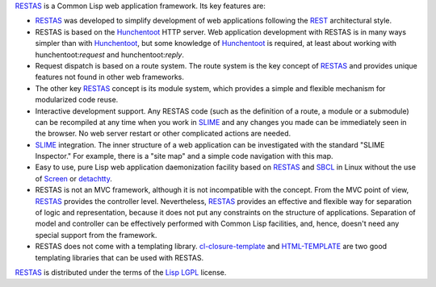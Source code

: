 `RESTAS`_ is a Common Lisp web application framework. Its key features
are:

* `RESTAS`_ was developed to simplify development of web applications
  following the `REST`_ architectural style.

* RESTAS is based on the `Hunchentoot`_ HTTP server. Web application
  development with RESTAS is in many ways simpler than with
  `Hunchentoot`_, but some knowledge of `Hunchentoot`_ is required, at
  least about working with hunchentoot:*request* and
  hunchentoot:*reply*.

* Request dispatch is based on a route system. The route system is the
  key concept of `RESTAS`_ and provides unique features not found in
  other web frameworks.

* The other key `RESTAS`_ concept is its module system, which provides
  a simple and flexible mechanism for modularized code reuse.

* Interactive development support. Any RESTAS code (such as the
  definition of a route, a module or a submodule) can be recompiled at
  any time when you work in `SLIME`_ and any changes you made can be
  immediately seen in the browser. No web server restart or other
  complicated actions are needed.

* `SLIME`_ integration. The inner structure of a web application can
  be investigated with the standard "SLIME Inspector." For example,
  there is a "site map" and a simple code navigation with this map.

* Easy to use, pure Lisp web application daemonization facility based on
  `RESTAS`_ and `SBCL`_ in Linux without the use of `Screen`_ or `detachtty`_.

* RESTAS is not an MVC framework, although it is not incompatible with the concept.
  From the MVC point of view, `RESTAS`_ provides the controller level. Nevertheless,
  `RESTAS`_ provides an effective and flexible way for separation of logic and
  representation, because it does not put any constraints on the structure of
  applications. Separation of model and controller can be effectively
  performed with Common Lisp facilities, and, hence, doesn't need any special
  support from the framework.

* RESTAS does not come with a templating
  library. `cl-closure-template`_ and `HTML-TEMPLATE`_ are two good
  templating libraries that can be used with RESTAS.

`RESTAS`_ is distributed under the terms of the `Lisp LGPL`_ license.

.. _RESTAS: http://restas.lisper.ru/
.. _SLIME: http://common-lisp.net/project/slime/
.. _Hunchentoot: http://www.weitz.de/hunchentoot/
.. _SBCL: http://www.sbcl.org/
.. _Screen: http://www.gnu.org/software/screen/
.. _detachtty: http://www.cliki.net/detachtty
.. _HTML-TEMPLATE: http://www.weitz.de/html-template/
.. _cl-closure-template: https://github.com/archimag/cl-closure-template
.. _REST: http://en.wikipedia.org/wiki/Representational_State_Transfer
.. _Lisp LGPL: http://opensource.franz.com/preamble.html

